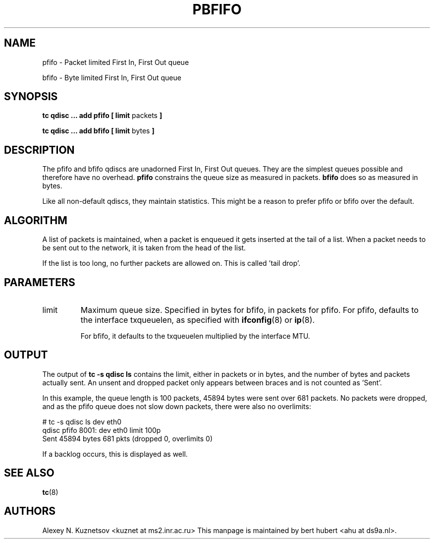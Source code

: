 .TH PBFIFO 8 "10 January 2002" "iproute2" "Linux"
.SH NAME
pfifo \- Packet limited First In, First Out queue
.P
bfifo \- Byte limited First In, First Out queue

.SH SYNOPSIS
.B tc qdisc ... add pfifo
.B [ limit
packets
.B ]
.P
.B tc qdisc ... add bfifo
.B [ limit
bytes
.B ]

.SH DESCRIPTION
The pfifo and bfifo qdiscs are unadorned First In, First Out queues. They are the
simplest queues possible and therefore have no overhead.
.B pfifo
constrains the queue size as measured in packets.
.B bfifo
does so as measured in bytes.

Like all non-default qdiscs, they maintain statistics. This might be a reason to prefer
pfifo or bfifo over the default.

.SH ALGORITHM
A list of packets is maintained, when a packet is enqueued it gets inserted at the tail of
a list. When a packet needs to be sent out to the network, it is taken from the head of the list.

If the list is too long, no further packets are allowed on. This is called 'tail drop'.

.SH PARAMETERS
.TP
limit
Maximum queue size. Specified in bytes for bfifo, in packets for pfifo. For pfifo, defaults
to the interface txqueuelen, as specified with
.BR ifconfig (8)
or
.BR ip (8).

For bfifo, it defaults to the txqueuelen multiplied by the interface MTU.

.SH OUTPUT
The output of
.B tc -s qdisc ls
contains the limit, either in packets or in bytes, and the number of bytes
and packets actually sent. An unsent and dropped packet only appears between braces
and is not counted as 'Sent'.

In this example, the queue length is 100 packets, 45894 bytes were sent over 681 packets.
No packets were dropped, and as the pfifo queue does not slow down packets, there were also no
overlimits:
.P
.nf
# tc -s qdisc ls dev eth0
qdisc pfifo 8001: dev eth0 limit 100p
 Sent 45894 bytes 681 pkts (dropped 0, overlimits 0)
.fi

If a backlog occurs, this is displayed as well.
.SH SEE ALSO
.BR tc (8)

.SH AUTHORS
Alexey N. Kuznetsov <kuznet at ms2.inr.ac.ru>
This manpage is maintained by bert hubert <ahu at ds9a.nl>.
